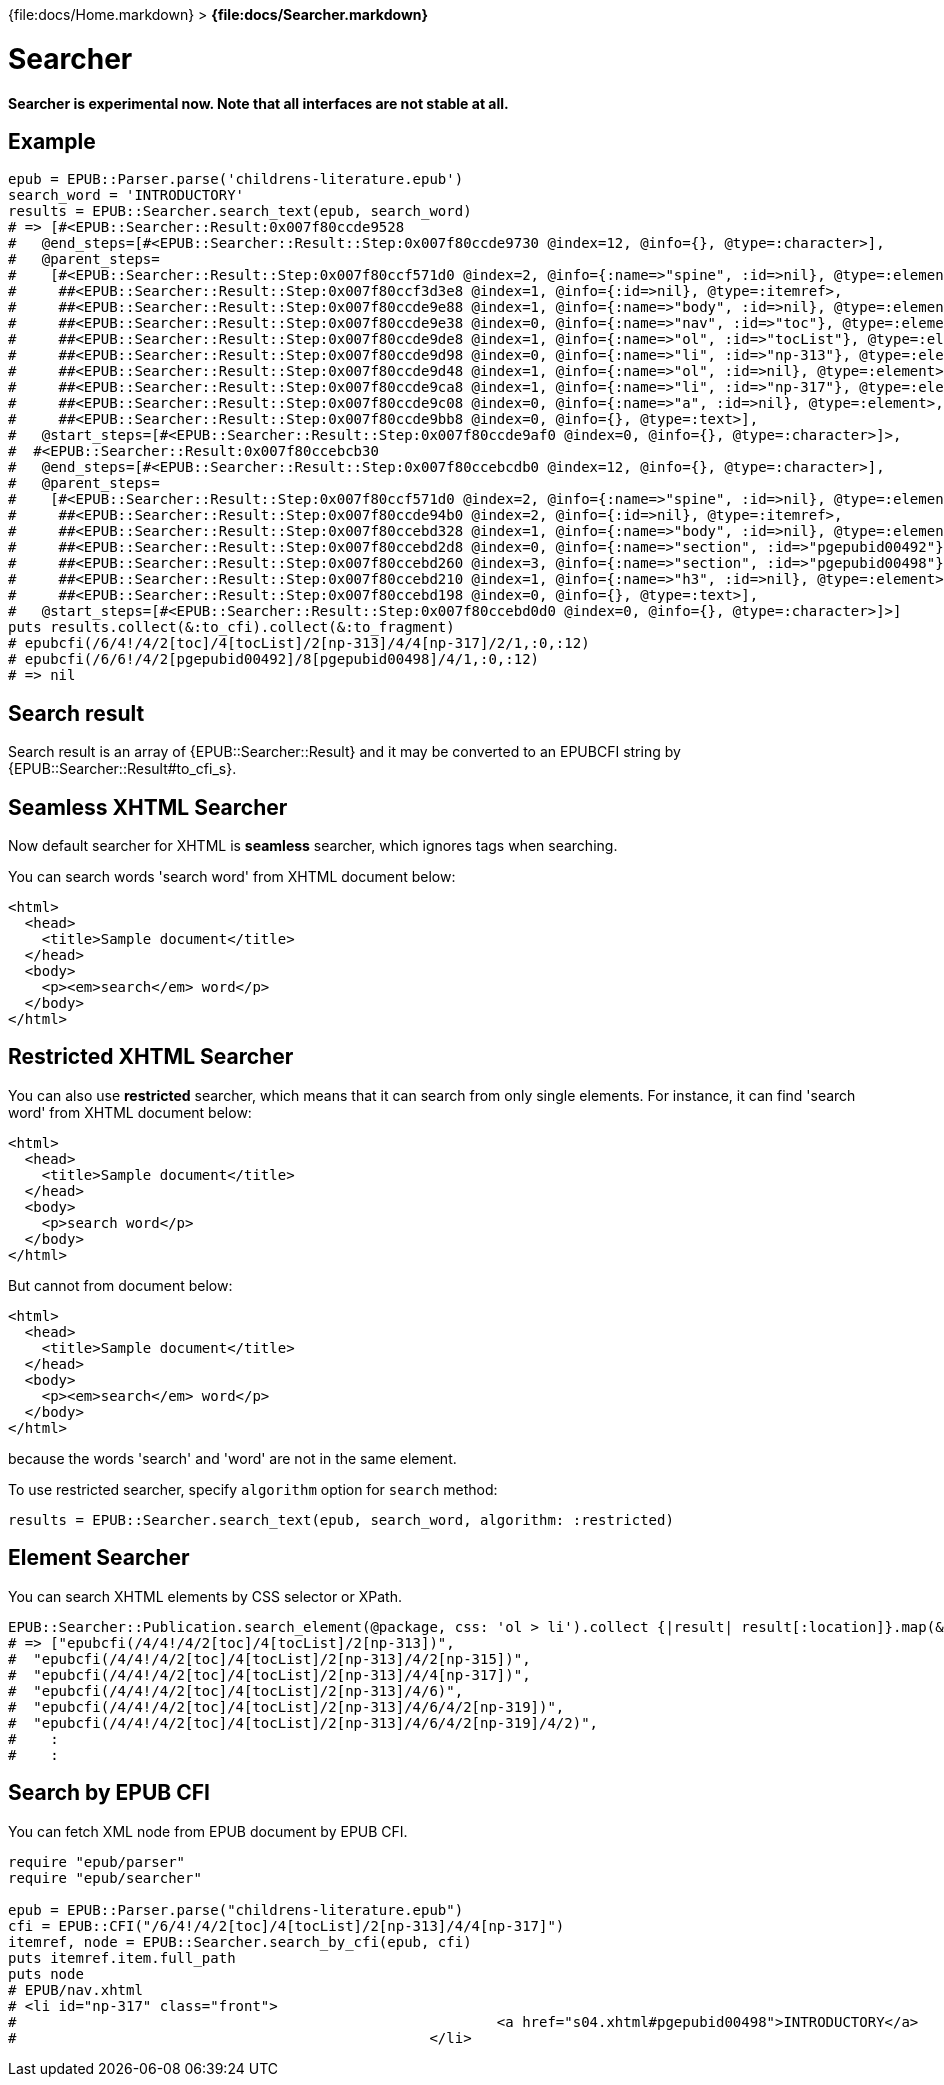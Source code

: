 {file:docs/Home.markdown} > **{file:docs/Searcher.markdown}**

= Searcher

*Searcher is experimental now. Note that all interfaces are not stable at all.*

== Example

----
epub = EPUB::Parser.parse('childrens-literature.epub')
search_word = 'INTRODUCTORY'
results = EPUB::Searcher.search_text(epub, search_word)
# => [#<EPUB::Searcher::Result:0x007f80ccde9528
#   @end_steps=[#<EPUB::Searcher::Result::Step:0x007f80ccde9730 @index=12, @info={}, @type=:character>],
#   @parent_steps=
#    [#<EPUB::Searcher::Result::Step:0x007f80ccf571d0 @index=2, @info={:name=>"spine", :id=>nil}, @type=:element>,
#     ##<EPUB::Searcher::Result::Step:0x007f80ccf3d3e8 @index=1, @info={:id=>nil}, @type=:itemref>,
#     ##<EPUB::Searcher::Result::Step:0x007f80ccde9e88 @index=1, @info={:name=>"body", :id=>nil}, @type=:element>,
#     ##<EPUB::Searcher::Result::Step:0x007f80ccde9e38 @index=0, @info={:name=>"nav", :id=>"toc"}, @type=:element>,
#     ##<EPUB::Searcher::Result::Step:0x007f80ccde9de8 @index=1, @info={:name=>"ol", :id=>"tocList"}, @type=:element>,
#     ##<EPUB::Searcher::Result::Step:0x007f80ccde9d98 @index=0, @info={:name=>"li", :id=>"np-313"}, @type=:element>,
#     ##<EPUB::Searcher::Result::Step:0x007f80ccde9d48 @index=1, @info={:name=>"ol", :id=>nil}, @type=:element>,
#     ##<EPUB::Searcher::Result::Step:0x007f80ccde9ca8 @index=1, @info={:name=>"li", :id=>"np-317"}, @type=:element>,
#     ##<EPUB::Searcher::Result::Step:0x007f80ccde9c08 @index=0, @info={:name=>"a", :id=>nil}, @type=:element>,
#     ##<EPUB::Searcher::Result::Step:0x007f80ccde9bb8 @index=0, @info={}, @type=:text>],
#   @start_steps=[#<EPUB::Searcher::Result::Step:0x007f80ccde9af0 @index=0, @info={}, @type=:character>]>,
#  #<EPUB::Searcher::Result:0x007f80ccebcb30
#   @end_steps=[#<EPUB::Searcher::Result::Step:0x007f80ccebcdb0 @index=12, @info={}, @type=:character>],
#   @parent_steps=
#    [#<EPUB::Searcher::Result::Step:0x007f80ccf571d0 @index=2, @info={:name=>"spine", :id=>nil}, @type=:element>,
#     ##<EPUB::Searcher::Result::Step:0x007f80ccde94b0 @index=2, @info={:id=>nil}, @type=:itemref>,
#     ##<EPUB::Searcher::Result::Step:0x007f80ccebd328 @index=1, @info={:name=>"body", :id=>nil}, @type=:element>,
#     ##<EPUB::Searcher::Result::Step:0x007f80ccebd2d8 @index=0, @info={:name=>"section", :id=>"pgepubid00492"}, @type=:element>,
#     ##<EPUB::Searcher::Result::Step:0x007f80ccebd260 @index=3, @info={:name=>"section", :id=>"pgepubid00498"}, @type=:element>,
#     ##<EPUB::Searcher::Result::Step:0x007f80ccebd210 @index=1, @info={:name=>"h3", :id=>nil}, @type=:element>,
#     ##<EPUB::Searcher::Result::Step:0x007f80ccebd198 @index=0, @info={}, @type=:text>],
#   @start_steps=[#<EPUB::Searcher::Result::Step:0x007f80ccebd0d0 @index=0, @info={}, @type=:character>]>]
puts results.collect(&:to_cfi).collect(&:to_fragment)
# epubcfi(/6/4!/4/2[toc]/4[tocList]/2[np-313]/4/4[np-317]/2/1,:0,:12)
# epubcfi(/6/6!/4/2[pgepubid00492]/8[pgepubid00498]/4/1,:0,:12)
# => nil
----

== Search result

Search result is an array of {EPUB::Searcher::Result} and it may be converted to an EPUBCFI string by {EPUB::Searcher::Result#to_cfi_s}.

== Seamless XHTML Searcher

Now default searcher for XHTML is *seamless* searcher, which ignores tags when searching.

You can search words 'search word' from XHTML document below:

----
<html>
  <head>
    <title>Sample document</title>
  </head>
  <body>
    <p><em>search</em> word</p>
  </body>
</html>
----

== Restricted XHTML Searcher

You can also use *restricted* searcher, which means that it can search from only single elements. For instance, it can find 'search word' from XHTML document below:

----
<html>
  <head>
    <title>Sample document</title>
  </head>
  <body>
    <p>search word</p>
  </body>
</html>
----

But cannot from document below:

----
<html>
  <head>
    <title>Sample document</title>
  </head>
  <body>
    <p><em>search</em> word</p>
  </body>
</html>
----

because the words 'search' and 'word' are not in the same element.

To use restricted searcher, specify `algorithm` option for `search` method:

    results = EPUB::Searcher.search_text(epub, search_word, algorithm: :restricted)

== Element Searcher

You can search XHTML elements by CSS selector or XPath.

----
EPUB::Searcher::Publication.search_element(@package, css: 'ol > li').collect {|result| result[:location]}.map(&:to_fragment)
# => ["epubcfi(/4/4!/4/2[toc]/4[tocList]/2[np-313])",
#  "epubcfi(/4/4!/4/2[toc]/4[tocList]/2[np-313]/4/2[np-315])",
#  "epubcfi(/4/4!/4/2[toc]/4[tocList]/2[np-313]/4/4[np-317])",
#  "epubcfi(/4/4!/4/2[toc]/4[tocList]/2[np-313]/4/6)",
#  "epubcfi(/4/4!/4/2[toc]/4[tocList]/2[np-313]/4/6/4/2[np-319])",
#  "epubcfi(/4/4!/4/2[toc]/4[tocList]/2[np-313]/4/6/4/2[np-319]/4/2)",
#    :
#    :
----

== Search by EPUB CFI

You can fetch XML node from EPUB document by EPUB CFI.

----
require "epub/parser"
require "epub/searcher"

epub = EPUB::Parser.parse("childrens-literature.epub")
cfi = EPUB::CFI("/6/4!/4/2[toc]/4[tocList]/2[np-313]/4/4[np-317]")
itemref, node = EPUB::Searcher.search_by_cfi(epub, cfi)
puts itemref.item.full_path
puts node
# EPUB/nav.xhtml
# <li id="np-317" class="front">
#                                                         <a href="s04.xhtml#pgepubid00498">INTRODUCTORY</a>
#                                                 </li>
----
